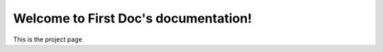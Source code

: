 Welcome to First Doc's documentation!
=====================================

This is the project page
